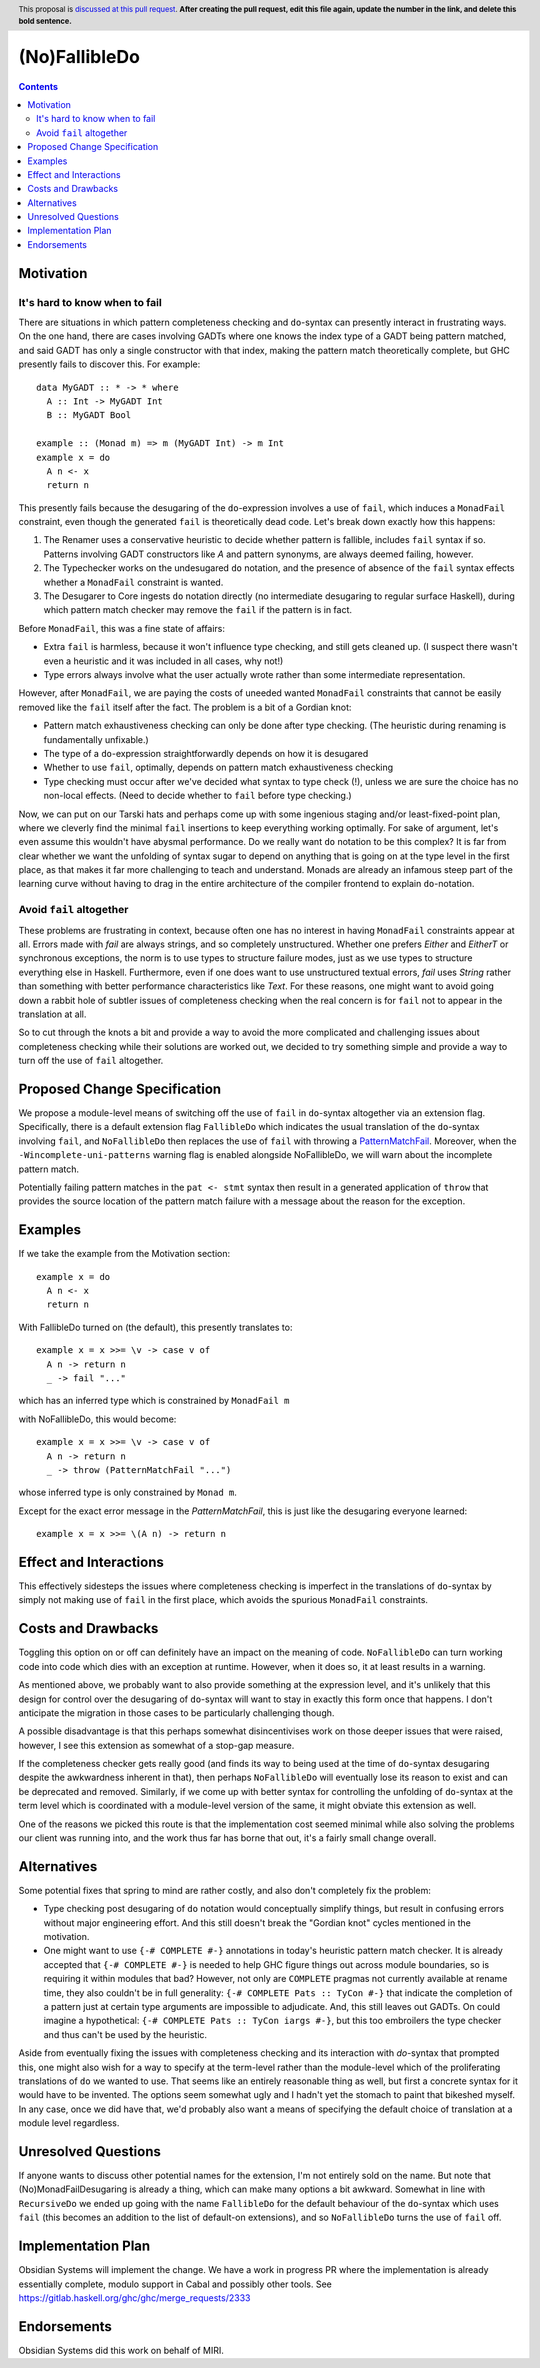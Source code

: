 (No)FallibleDo
==============

.. author:: Cale Gibbard and John Ericson, on behalf of Obsidian Systems
.. date-accepted::
.. ticket-url::
.. implemented::
.. highlight:: haskell
.. header:: This proposal is `discussed at this pull request <https://github.com/ghc-proposals/ghc-proposals/pull/0>`_.
            **After creating the pull request, edit this file again, update the
            number in the link, and delete this bold sentence.**
.. contents::

Motivation
----------

It's hard to know when to fail
~~~~~~~~~~~~~~~~~~~~~~~~~~~~~~

There are situations in which pattern completeness checking and ``do``-syntax can presently interact in frustrating ways. On the one hand, there are cases involving GADTs where one knows the index type of a GADT being pattern matched, and said GADT has only a single constructor with that index, making the pattern match theoretically complete, but GHC presently fails to discover this. For example:

::

  data MyGADT :: * -> * where
    A :: Int -> MyGADT Int
    B :: MyGADT Bool

  example :: (Monad m) => m (MyGADT Int) -> m Int
  example x = do
    A n <- x
    return n

This presently fails because the desugaring of the ``do``-expression involves a use of ``fail``, which induces a ``MonadFail`` constraint, even though the generated ``fail`` is theoretically dead code.
Let's break down exactly how this happens:

#. The Renamer uses a conservative heuristic to decide whether pattern is fallible, includes ``fail`` syntax if so.
   Patterns involving GADT constructors like `A` and pattern synonyms, are always deemed failing, however.

#. The Typechecker works on the undesugared ``do`` notation, and the presence of absence of the ``fail`` syntax effects whether a ``MonadFail`` constraint is wanted.

#. The Desugarer to Core ingests ``do`` notation directly (no intermediate desugaring to regular surface Haskell), during which pattern match checker may remove the ``fail`` if the pattern is in fact.

Before ``MonadFail``, this was a fine state of affairs:

- Extra ``fail`` is harmless, because it won't influence type checking, and still gets cleaned up.
  (I suspect there wasn't even a heuristic and it was included in all cases, why not!)

- Type errors always involve what the user actually wrote rather than some intermediate representation.

However, after ``MonadFail``, we are paying the costs of uneeded wanted ``MonadFail`` constraints that cannot be easily removed like the ``fail`` itself after the fact.
The problem is a bit of a Gordian knot:

- Pattern match exhaustiveness checking can only be done after type checking.
  (The heuristic during renaming is fundamentally unfixable.)

- The type of a ``do``-expression straightforwardly depends on how it is desugared

- Whether to use ``fail``, optimally, depends on pattern match exhaustiveness checking

- Type checking must occur after we've decided what syntax to type check (!), unless we are sure the choice has no non-local effects.
  (Need to decide whether to ``fail`` before type checking.)

Now, we can put on our Tarski hats and perhaps come up with some ingenious staging and/or least-fixed-point plan, where we cleverly find the minimal ``fail`` insertions to keep everything working optimally.
For sake of argument, let's even assume this wouldn't have abysmal performance.
Do we really want ``do`` notation to be this complex?
It is far from clear whether we want the unfolding of syntax sugar to depend on anything that is going on at the type level in the first place, as that makes it far more challenging to teach and understand.
Monads are already an infamous steep part of the learning curve without having to drag in the entire architecture of the compiler frontend to explain ``do``-notation.

Avoid ``fail`` altogether
~~~~~~~~~~~~~~~~~~~~~~~~~

These problems are frustrating in context, because often one has no interest in having ``MonadFail`` constraints appear at all.
Errors made with `fail` are always strings, and so completely unstructured. Whether one prefers `Either` and `EitherT` or synchronous exceptions, the norm is to use types to structure failure modes, just as we use types to structure everything else in Haskell.
Furthermore, even if one does want to use unstructured textual errors, `fail` uses `String` rather than something with better performance characteristics like `Text`.
For these reasons, one might want to avoid going down a rabbit hole of subtler issues of completeness checking when the real concern is for ``fail`` not to appear in the translation at all.

So to cut through the knots a bit and provide a way to avoid the more complicated and challenging issues about completeness checking while their solutions are worked out, we decided to try something simple and provide a way to turn off the use of ``fail`` altogether.

Proposed Change Specification
-----------------------------

We propose a module-level means of switching off the use of ``fail`` in ``do``-syntax altogether via an extension flag. Specifically, there is a default extension flag ``FallibleDo`` which indicates the usual translation of the ``do``-syntax involving ``fail``, and ``NoFallibleDo`` then replaces the use of ``fail`` with throwing a `PatternMatchFail <https://hackage.haskell.org/package/base-4.12.0.0/docs/Control-Exception.html#t:PatternMatchFail>`_. Moreover, when the ``-Wincomplete-uni-patterns`` warning flag is enabled alongside NoFallibleDo, we will warn about the incomplete pattern match.

Potentially failing pattern matches in the ``pat <- stmt`` syntax then result in a generated application of ``throw`` that provides the source location of the pattern match failure with a message about the reason for the exception.

Examples
--------

If we take the example from the Motivation section:

::

  example x = do
    A n <- x
    return n

With FallibleDo turned on (the default), this presently translates to:

::

  example x = x >>= \v -> case v of
    A n -> return n
    _ -> fail "..."

which has an inferred type which is constrained by ``MonadFail m``

with NoFallibleDo, this would become:

::

  example x = x >>= \v -> case v of
    A n -> return n
    _ -> throw (PatternMatchFail "...")

whose inferred type is only constrained by ``Monad m``.

Except for the exact error message in the `PatternMatchFail`, this is just like the desugaring everyone learned::

  example x = x >>= \(A n) -> return n

Effect and Interactions
-----------------------

This effectively sidesteps the issues where completeness checking is imperfect in the translations of ``do``-syntax by simply not making use of ``fail`` in the first place, which avoids the spurious ``MonadFail`` constraints.

Costs and Drawbacks
-------------------

Toggling this option on or off can definitely have an impact on the meaning of code. ``NoFallibleDo`` can turn working code into code which dies with an exception at runtime. However, when it does so, it at least results in a warning.

As mentioned above, we probably want to also provide something at the expression level, and it's unlikely that this design for control over the desugaring of ``do``-syntax will want to stay in exactly this form once that happens. I don't anticipate the migration in those cases to be particularly challenging though.

A possible disadvantage is that this perhaps somewhat disincentivises work on those deeper issues that were raised, however, I see this extension as somewhat of a stop-gap measure.

If the completeness checker gets really good (and finds its way to being used at the time of ``do``-syntax desugaring despite the awkwardness inherent in that), then perhaps ``NoFallibleDo`` will eventually lose its reason to exist and can be deprecated and removed. Similarly, if we come up with better syntax for controlling the unfolding of ``do``-syntax at the term level which is coordinated with a module-level version of the same, it might obviate this extension as well.

One of the reasons we picked this route is that the implementation cost seemed minimal while also solving the problems our client was running into, and the work thus far has borne that out, it's a fairly small change overall.

Alternatives
------------

Some potential fixes that spring to mind are rather costly, and also don't completely fix the problem:

- Type checking post desugaring of ``do`` notation would conceptually simplify things, but result in confusing errors without major engineering effort.
  And this still doesn't break the "Gordian knot" cycles mentioned in the motivation.

- One might want to use ``{-# COMPLETE #-}`` annotations in today's heuristic pattern match checker.
  It is already accepted that ``{-# COMPLETE #-}`` is needed to help GHC figure things out across module boundaries, so is requiring it within modules that bad?
  However, not only are ``COMPLETE`` pragmas not currently available at rename time, they also couldn't be in full generality:
  ``{-# COMPLETE Pats :: TyCon #-}`` that indicate the completion of a pattern just at certain type arguments are impossible to adjudicate.
  And, this still leaves out GADTs.
  On could imagine a hypothetical: ``{-# COMPLETE Pats :: TyCon iargs #-}``, but this too embroilers the type checker and thus can't be used by the heuristic.

Aside from eventually fixing the issues with completeness checking and its interaction with `do`-syntax that prompted this, one might also wish for a way to specify at the term-level rather than the module-level which of the proliferating translations of ``do`` we wanted to use. That seems like an entirely reasonable thing as well, but first a concrete syntax for it would have to be invented. The options seem somewhat ugly and I hadn't yet the stomach to paint that bikeshed myself. In any case, once we did have that, we'd probably also want a means of specifying the default choice of translation at a module level regardless.

Unresolved Questions
--------------------

If anyone wants to discuss other potential names for the extension, I'm not entirely sold on the name. But note that (No)MonadFailDesugaring is already a thing, which can make many options a bit awkward. Somewhat in line with ``RecursiveDo`` we ended up going with the name ``FallibleDo`` for the default behaviour of the ``do``-syntax which uses ``fail`` (this becomes an addition to the list of default-on extensions), and so ``NoFallibleDo`` turns the use of ``fail`` off.

Implementation Plan
-------------------

Obsidian Systems will implement the change. We have a work in progress PR where the implementation is already essentially complete, modulo support in Cabal and possibly other tools. See https://gitlab.haskell.org/ghc/ghc/merge_requests/2333

Endorsements
-------------

Obsidian Systems did this work on behalf of MIRI.
